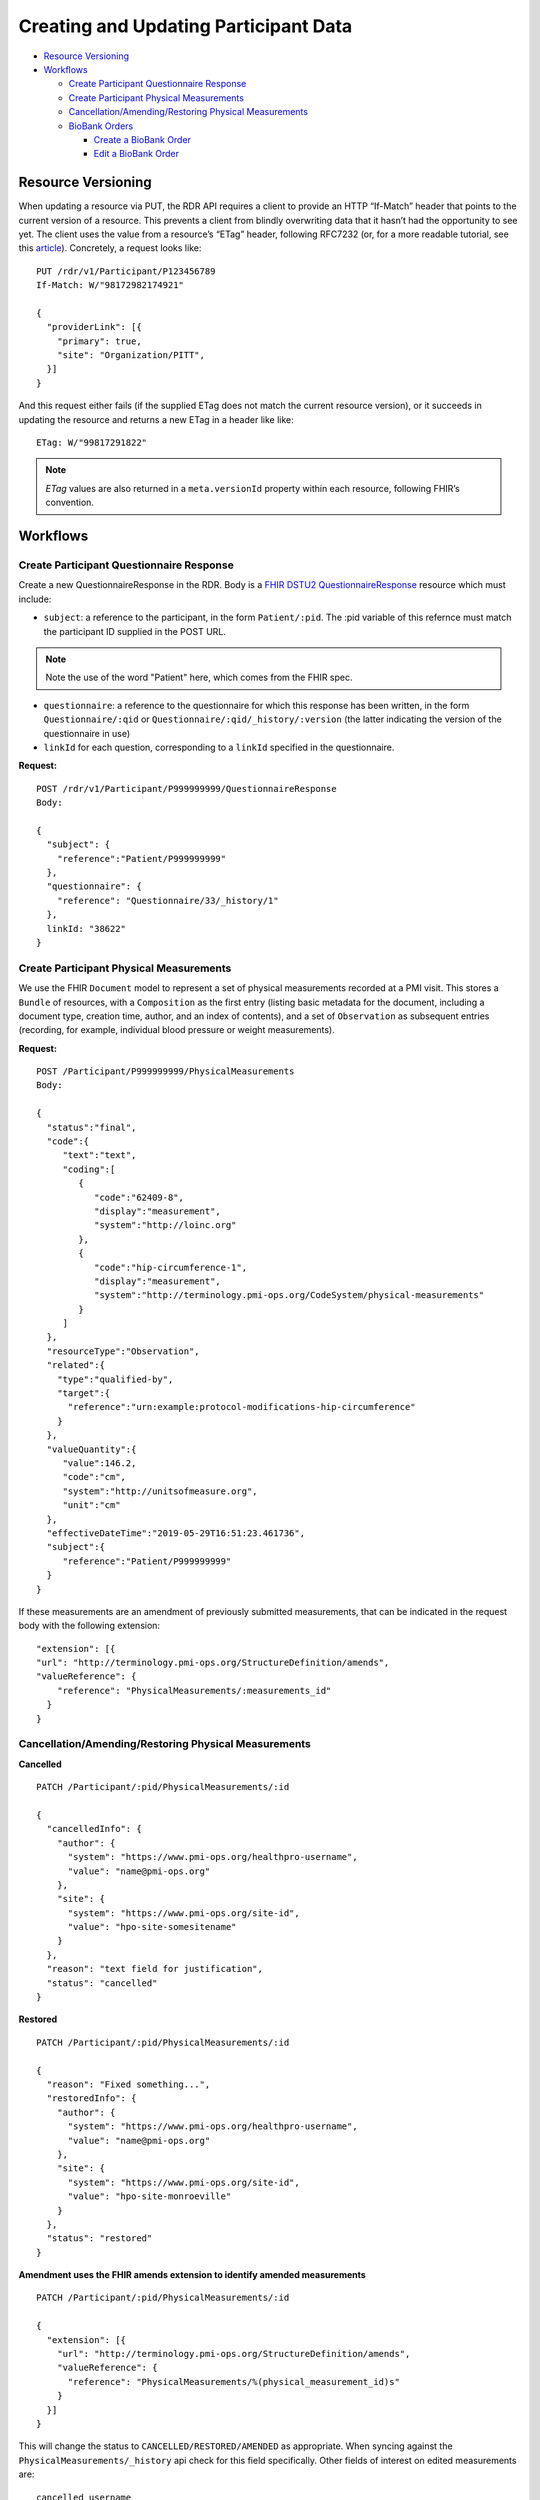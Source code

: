 
.. _update_participant:

************************************************************
Creating and Updating Participant Data
************************************************************

* `Resource Versioning`_
* `Workflows`_

  * `Create Participant Questionnaire Response`_
  * `Create Participant Physical Measurements`_
  * `Cancellation/Amending/Restoring Physical Measurements`_

  * `BioBank Orders`_

    * `Create a BioBank Order`_
    * `Edit a BioBank Order`_

Resource Versioning
============================================================
When updating a resource via PUT, the RDR API requires a client to provide an HTTP “If-Match” header that points to the current version of a resource. This prevents a client from blindly overwriting data that it hasn’t had the opportunity to see yet. The client uses the value from a resource’s “ETag” header, following RFC7232 (or, for a more readable tutorial, see this `article <https://fideloper.com/etags-and-optimistic-concurrency-control>`_).
Concretely, a request looks like:

::

  PUT /rdr/v1/Participant/P123456789
  If-Match: W/"98172982174921"

  {
    "providerLink": [{
      "primary": true,
      "site": "Organization/PITT",
    }]
  }

And this request either fails (if the supplied ETag does not match the current resource version), or it succeeds in updating the resource and returns a new ETag in a header like like:

::

  ETag: W/"99817291822"


.. note:: *ETag* values are also returned in a ``meta.versionId`` property within each resource, following FHIR’s convention.

Workflows
============================================================

Create Participant Questionnaire Response
------------------------------------------------------------
Create a new QuestionnaireResponse in the RDR. Body is a `FHIR DSTU2 QuestionnaireResponse <http://hl7.org/fhir/questionnaireresponse.html>`_ resource which must include:

* ``subject``: a reference to the participant, in the form ``Patient/:pid``. The :pid variable of this refernce must match the participant ID supplied in the POST URL.

.. note:: Note the use of the word "Patient" here, which comes from the FHIR spec.

* ``questionnaire``: a reference to the questionnaire for which this response has been written, in the form ``Questionnaire/:qid`` or ``Questionnaire/:qid/_history/:version`` (the latter indicating the version of the questionnaire in use)
* ``linkId`` for each question, corresponding to a ``linkId`` specified in the questionnaire.


**Request:**

::

  POST /rdr/v1/Participant/P999999999/QuestionnaireResponse
  Body:

  {
    "subject": {
      "reference":"Patient/P999999999"
    },
    "questionnaire": {
      "reference": "Questionnaire/33/_history/1"
    },
    linkId: "38622"
  }


Create Participant Physical Measurements
------------------------------------------------------------
We use the FHIR ``Document`` model to represent a set of physical measurements recorded at a PMI visit. This stores a ``Bundle`` of resources, with a ``Composition`` as the first entry (listing basic metadata for the document, including a document type, creation time, author, and an index of contents), and a set of ``Observation`` as subsequent entries (recording, for example, individual blood pressure or weight measurements).

**Request:**
::

  POST /Participant/P999999999/PhysicalMeasurements
  Body:

  {
    "status":"final",
    "code":{
       "text":"text",
       "coding":[
          {
             "code":"62409-8",
             "display":"measurement",
             "system":"http://loinc.org"
          },
          {
             "code":"hip-circumference-1",
             "display":"measurement",
             "system":"http://terminology.pmi-ops.org/CodeSystem/physical-measurements"
          }
       ]
    },
    "resourceType":"Observation",
    "related":{
      "type":"qualified-by",
      "target":{
        "reference":"urn:example:protocol-modifications-hip-circumference"
      }
    },
    "valueQuantity":{
       "value":146.2,
       "code":"cm",
       "system":"http://unitsofmeasure.org",
       "unit":"cm"
    },
    "effectiveDateTime":"2019-05-29T16:51:23.461736",
    "subject":{
       "reference":"Patient/P999999999"
    }
  }


If these measurements are an amendment of previously submitted measurements, that can be indicated in the request body with the following extension:

::

  "extension": [{
  "url": "http://terminology.pmi-ops.org/StructureDefinition/amends",
  "valueReference": {
      "reference": "PhysicalMeasurements/:measurements_id"
    }
  }


Cancellation/Amending/Restoring Physical Measurements
------------------------------------------------------------

**Cancelled**

::

  PATCH /Participant/:pid/PhysicalMeasurements/:id

  {
    "cancelledInfo": {
      "author": {
        "system": "https://www.pmi-ops.org/healthpro-username",
        "value": "name@pmi-ops.org"
      },
      "site": {
        "system": "https://www.pmi-ops.org/site-id",
        "value": "hpo-site-somesitename"
      }
    },
    "reason": "text field for justification",
    "status": "cancelled"
  }


**Restored**

::

  PATCH /Participant/:pid/PhysicalMeasurements/:id

  {
    "reason": "Fixed something...",
    "restoredInfo": {
      "author": {
        "system": "https://www.pmi-ops.org/healthpro-username",
        "value": "name@pmi-ops.org"
      },
      "site": {
        "system": "https://www.pmi-ops.org/site-id",
        "value": "hpo-site-monroeville"
      }
    },
    "status": "restored"
  }


**Amendment uses the FHIR amends extension to identify amended measurements**

::

  PATCH /Participant/:pid/PhysicalMeasurements/:id

  {
    "extension": [{
      "url": "http://terminology.pmi-ops.org/StructureDefinition/amends",
      "valueReference": {
        "reference": "PhysicalMeasurements/%(physical_measurement_id)s"
      }
    }]
  }


This will change the status to ``CANCELLED/RESTORED/AMENDED`` as appropriate. When syncing against the ``PhysicalMeasurements/_history`` api check for this field specifically. Other fields of interest on edited measurements are:

::

  cancelled_username
  cancelled_site_id
  cancelled_time
  reason

An amended PhysicalMeasurement will have an amended_measurement_id that points to the original measurement. These are defined by the enum ``PhysicalMeasurementsStatus``.


BioBank Orders
------------------------------------------------------------
The BioBank Order API maintains records of orders placed from HealthPro to the Biobank. Each order is a resource as documented here, including:

* ``subject``: a reference to the participant, in the form ``Patient/:pid``.  The :pid variable of this refernce must match the participant ID supplied in the POST URL.

.. note:: Note the use of the word "Patient" here, which comes from FHIR.

* ``identifier``: an array of Identifiers, each with a system and value. These should include the HealthPro identifier for this order as well as the biobank identifier for this order.


Create a BioBank Order
++++++++++++++++++++++++++++++++++++++++++++++++++++++++++++

Create a new BiobankOrder for a given participant. Request body is a BiobankOrder resource to be created. Response is the resource as stored.

**Request:**

::

  POST /Participant/P124820391/BiobankOrder

  {
    "subject": "Patient/P124820391",
    "identifier": [
      {
        "system": "http://health-pro.org",
        "value": "healthpro-order-id-123"
      },
      {
        "system": "https://orders.mayomedicallaboratories.com",
        "value": "mayolink-order-id-456"
      }
    ],
    "created": "2016-01-04T09:40:21Z",
    "samples": [
      {
        "test": "1ED10",
        "description": "EDTA 10 mL (1)",
        "processingRequired": false,
        "collected": "2016-01-04T09:45:49Z",
        "finalized": "2016-01-04T10:55:41Z"
      },
      {
        "test": "1PST8",
        "description": "Plasma Separator 8 mL",
        "collected": "2016-01-04T09:45:49Z",
        "processingRequired":true,
        "processed": "2016-01-04T10:28:50Z",
        "finalized": "2016-01-04T10:55:41Z"
      },
      {
        <<as above, etc through sample #8>>
      }
    ],
    "notes": {
      "collected": "Only got 7mL in the ED10 tubes",
      "processed": "Centrifuge was not cooled to the proper temperature",
      "finalized": "Prepped samples in 4C fridge, Room 520A"
    }
  }



Edit a BioBank Order
++++++++++++++++++++++++++++++++++++++++++++++++++++++++++++
Cancel or restore a BiobankOrder by id.

An edited biobank order (cancel/restore/amend) has a payload as follows.

**Request:**

::

  PATCH /Participant/:pid/BiobankOrder
  Body:

  {
    "amendedReason": "Text justification",
    "cancelledInfo": {
      "author": {
        "system": "https://www.pmi-ops.org/healthpro-username",
        "value": "name@pmi-ops.org"
      },
      "site": {
        "system": "https://www.pmi-ops.org/site-id",
        "value": "hpo-site-somesite"
      }
    },
    "status": "cancelled"
  }
